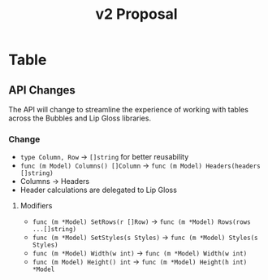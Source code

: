 #+title: v2 Proposal

* Table
** API Changes
The API will change to streamline the experience of working with tables across
the Bubbles and Lip Gloss libraries.
*** Change
- ~type Column, Row~ -> ~[]string~ for better reusability
- ~func (m Model) Columns() []Column~ -> ~func (m Model) Headers(headers []string)~
- Columns -> Headers
- Header calculations are delegated to Lip Gloss
**** Modifiers
- ~func (m *Model) SetRows(r []Row)~ -> ~func (m *Model) Rows(rows ...[]string)~
- ~func (m *Model) SetStyles(s Styles)~ -> ~func (m *Model) Styles(s Styles)~
- ~func (m *Model) Width(w int)~ -> ~func (m *Model) Width(w int)~
- ~func (m Model) Height() int~ -> ~func (m *Model) Height(h int) *Model~
